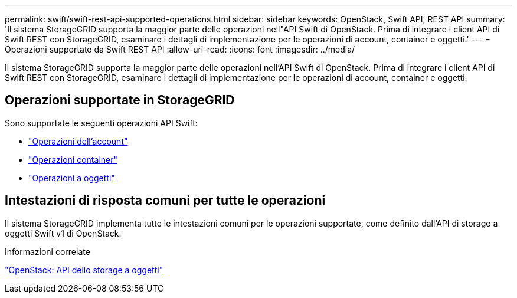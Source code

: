 ---
permalink: swift/swift-rest-api-supported-operations.html 
sidebar: sidebar 
keywords: OpenStack, Swift API, REST API 
summary: 'Il sistema StorageGRID supporta la maggior parte delle operazioni nell"API Swift di OpenStack. Prima di integrare i client API di Swift REST con StorageGRID, esaminare i dettagli di implementazione per le operazioni di account, container e oggetti.' 
---
= Operazioni supportate da Swift REST API
:allow-uri-read: 
:icons: font
:imagesdir: ../media/


[role="lead"]
Il sistema StorageGRID supporta la maggior parte delle operazioni nell'API Swift di OpenStack. Prima di integrare i client API di Swift REST con StorageGRID, esaminare i dettagli di implementazione per le operazioni di account, container e oggetti.



== Operazioni supportate in StorageGRID

Sono supportate le seguenti operazioni API Swift:

* link:account-operations.html["Operazioni dell'account"]
* link:container-operations.html["Operazioni container"]
* link:object-operations.html["Operazioni a oggetti"]




== Intestazioni di risposta comuni per tutte le operazioni

Il sistema StorageGRID implementa tutte le intestazioni comuni per le operazioni supportate, come definito dall'API di storage a oggetti Swift v1 di OpenStack.

.Informazioni correlate
http://docs.openstack.org/developer/swift/api/object_api_v1_overview.html["OpenStack: API dello storage a oggetti"^]

